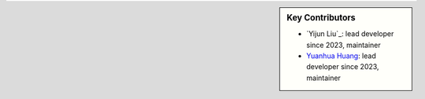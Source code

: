 .. sidebar:: Key Contributors

    * `Yijun Liu`_: lead developer since 2023, maintainer
    * `Yuanhua Huang`_: lead developer since 2023, maintainer

.. _Yuanhua Huang: https://www.sbms.hku.hk/staff/yuanhua-huang

